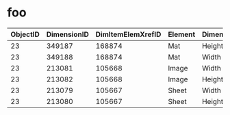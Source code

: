 * Table of Contents                                 :TOC:noexport:
 - [[#foo][foo]]

* foo

| ObjectID | DimensionID | DimItemElemXrefID | Element | DimensionType | ElementRank | DimRank |   Dimension |
|----------+-------------+-------------------+---------+---------------+-------------+---------+-------------|
|       23 |      349187 |            168874 | Mat     | Height        |           3 |       1 | 71.12014224 |
|       23 |      349188 |            168874 | Mat     | Width         |           3 |       2 | 55.88011176 |
|       23 |      213081 |            105668 | Image   | Width         |           1 |       2 |        36.2 |
|       23 |      213082 |            105668 | Image   | Height        |           1 |       1 |        44.1 |
|       23 |      213079 |            105667 | Sheet   | Width         |           2 |       2 |        37.7 |
|       23 |      213080 |            105667 | Sheet   | Height        |           2 |       1 |        50.2 |
